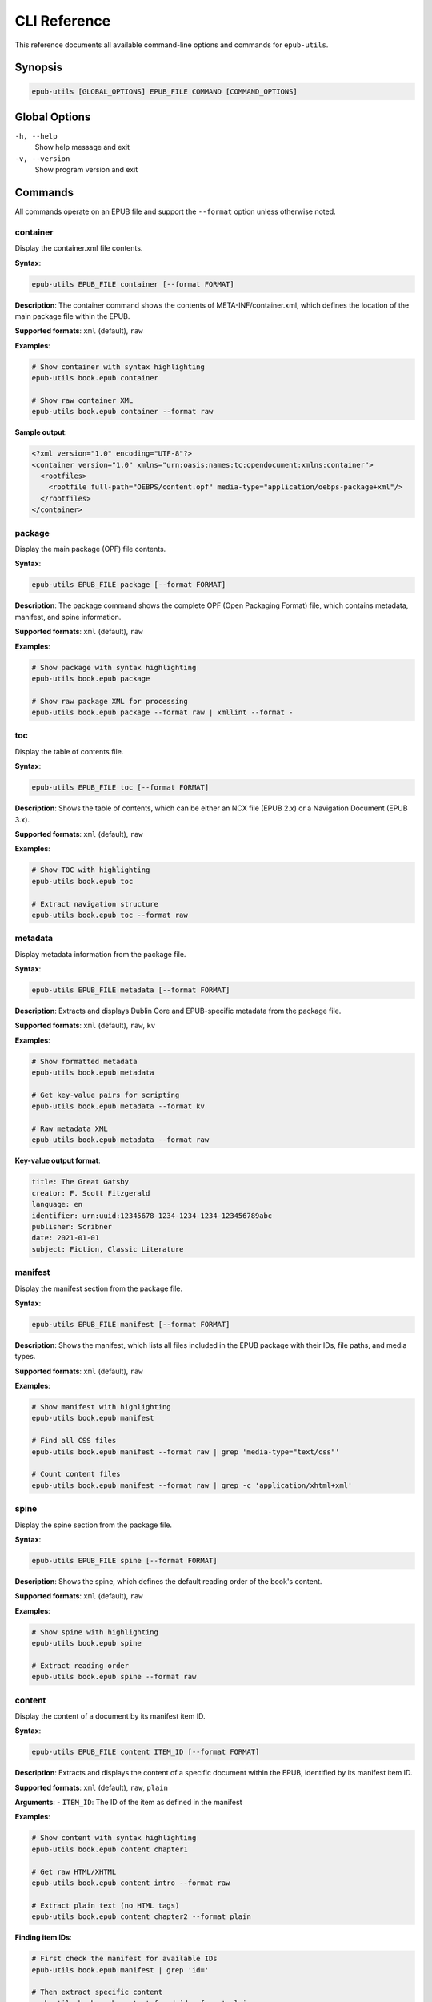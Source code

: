 CLI Reference
=============

This reference documents all available command-line options and commands for ``epub-utils``.

Synopsis
--------

.. code-block:: text

   epub-utils [GLOBAL_OPTIONS] EPUB_FILE COMMAND [COMMAND_OPTIONS]

Global Options
--------------

``-h, --help``
   Show help message and exit

``-v, --version``
   Show program version and exit

Commands
--------

All commands operate on an EPUB file and support the ``--format`` option unless otherwise noted.

container
~~~~~~~~~

Display the container.xml file contents.

**Syntax**:

.. code-block:: bash

   epub-utils EPUB_FILE container [--format FORMAT]

**Description**:
The container command shows the contents of META-INF/container.xml, which defines the 
location of the main package file within the EPUB.

**Supported formats**: ``xml`` (default), ``raw``

**Examples**:

.. code-block:: bash

   # Show container with syntax highlighting
   epub-utils book.epub container

   # Show raw container XML
   epub-utils book.epub container --format raw

**Sample output**:

.. code-block:: xml

   <?xml version="1.0" encoding="UTF-8"?>
   <container version="1.0" xmlns="urn:oasis:names:tc:opendocument:xmlns:container">
     <rootfiles>
       <rootfile full-path="OEBPS/content.opf" media-type="application/oebps-package+xml"/>
     </rootfiles>
   </container>

package
~~~~~~~

Display the main package (OPF) file contents.

**Syntax**:

.. code-block:: bash

   epub-utils EPUB_FILE package [--format FORMAT]

**Description**:
The package command shows the complete OPF (Open Packaging Format) file, which contains 
metadata, manifest, and spine information.

**Supported formats**: ``xml`` (default), ``raw``

**Examples**:

.. code-block:: bash

   # Show package with syntax highlighting
   epub-utils book.epub package

   # Show raw package XML for processing
   epub-utils book.epub package --format raw | xmllint --format -

toc
~~~

Display the table of contents file.

**Syntax**:

.. code-block:: bash

   epub-utils EPUB_FILE toc [--format FORMAT]

**Description**:
Shows the table of contents, which can be either an NCX file (EPUB 2.x) or a 
Navigation Document (EPUB 3.x).

**Supported formats**: ``xml`` (default), ``raw``

**Examples**:

.. code-block:: bash

   # Show TOC with highlighting
   epub-utils book.epub toc

   # Extract navigation structure
   epub-utils book.epub toc --format raw

metadata
~~~~~~~~

Display metadata information from the package file.

**Syntax**:

.. code-block:: bash

   epub-utils EPUB_FILE metadata [--format FORMAT]

**Description**:
Extracts and displays Dublin Core and EPUB-specific metadata from the package file.

**Supported formats**: ``xml`` (default), ``raw``, ``kv``

**Examples**:

.. code-block:: bash

   # Show formatted metadata
   epub-utils book.epub metadata

   # Get key-value pairs for scripting
   epub-utils book.epub metadata --format kv

   # Raw metadata XML
   epub-utils book.epub metadata --format raw

**Key-value output format**:

.. code-block:: text

   title: The Great Gatsby
   creator: F. Scott Fitzgerald
   language: en
   identifier: urn:uuid:12345678-1234-1234-1234-123456789abc
   publisher: Scribner
   date: 2021-01-01
   subject: Fiction, Classic Literature

manifest
~~~~~~~~

Display the manifest section from the package file.

**Syntax**:

.. code-block:: bash

   epub-utils EPUB_FILE manifest [--format FORMAT]

**Description**:
Shows the manifest, which lists all files included in the EPUB package with their 
IDs, file paths, and media types.

**Supported formats**: ``xml`` (default), ``raw``

**Examples**:

.. code-block:: bash

   # Show manifest with highlighting
   epub-utils book.epub manifest

   # Find all CSS files
   epub-utils book.epub manifest --format raw | grep 'media-type="text/css"'

   # Count content files
   epub-utils book.epub manifest --format raw | grep -c 'application/xhtml+xml'

spine
~~~~~

Display the spine section from the package file.

**Syntax**:

.. code-block:: bash

   epub-utils EPUB_FILE spine [--format FORMAT]

**Description**:
Shows the spine, which defines the default reading order of the book's content.

**Supported formats**: ``xml`` (default), ``raw``

**Examples**:

.. code-block:: bash

   # Show spine with highlighting
   epub-utils book.epub spine

   # Extract reading order
   epub-utils book.epub spine --format raw

content
~~~~~~~

Display the content of a document by its manifest item ID.

**Syntax**:

.. code-block:: bash

   epub-utils EPUB_FILE content ITEM_ID [--format FORMAT]

**Description**:
Extracts and displays the content of a specific document within the EPUB, identified 
by its manifest item ID.

**Supported formats**: ``xml`` (default), ``raw``, ``plain``

**Arguments**:
- ``ITEM_ID``: The ID of the item as defined in the manifest

**Examples**:

.. code-block:: bash

   # Show content with syntax highlighting
   epub-utils book.epub content chapter1

   # Get raw HTML/XHTML
   epub-utils book.epub content intro --format raw

   # Extract plain text (no HTML tags)
   epub-utils book.epub content chapter2 --format plain

**Finding item IDs**:

.. code-block:: bash

   # First check the manifest for available IDs
   epub-utils book.epub manifest | grep 'id='

   # Then extract specific content
   epub-utils book.epub content found_id --format plain

files
~~~~~

List all files in the EPUB archive with metadata.

**Syntax**:

.. code-block:: bash

   epub-utils EPUB_FILE files [--format FORMAT]

**Description**:
Provides detailed information about all files contained within the EPUB archive, 
including sizes, compression ratios, and modification dates.

**Supported formats**: ``table`` (default), ``raw``

**Examples**:

.. code-block:: bash

   # Show formatted file table
   epub-utils book.epub files

   # Get simple file list
   epub-utils book.epub files --format raw

   # Count total files
   epub-utils book.epub files --format raw | wc -l

**Sample table output**:

.. code-block:: text

   File Information for book.epub
   ┌────────────────────────────────────────┬──────────┬──────────────┬─────────────────────┐
   │ Path                                   │ Size     │ Compressed   │ Modified            │
   ├────────────────────────────────────────┼──────────┼──────────────┼─────────────────────┤
   │ META-INF/container.xml                 │ 230 B    │ 140 B        │ 2021-01-01 10:00:00│
   │ OEBPS/content.opf                      │ 2.1 KB   │ 856 B        │ 2021-01-01 10:00:00│
   │ OEBPS/Text/chapter01.xhtml             │ 12.4 KB  │ 3.2 KB       │ 2021-01-01 10:00:00│
   └────────────────────────────────────────┴──────────┴──────────────┴─────────────────────┘

Format Options
--------------

Most commands support the ``--format`` option to control output formatting:

``xml`` (default for most commands)
   Syntax-highlighted, formatted XML output

``raw``
   Unformatted content exactly as stored in the EPUB

``kv`` (metadata command only)
   Key-value pairs suitable for shell scripting

``plain`` (content command only)
   Plain text with HTML tags stripped

``table`` (files command only)
   Formatted table with aligned columns

Exit Codes
----------

epub-utils uses standard exit codes:

- ``0``: Success
- ``1``: General error (file not found, invalid EPUB, etc.)
- ``2``: Command line usage error

Examples can check exit codes for error handling:

.. code-block:: bash

   if epub-utils book.epub metadata >/dev/null 2>&1; then
       echo "EPUB is valid"
   else
       echo "EPUB has issues"
   fi

Environment Variables
---------------------

epub-utils respects these environment variables:

``NO_COLOR``
   Disable color output when set to any value

``FORCE_COLOR``
   Force color output even when not outputting to a terminal

**Examples**:

.. code-block:: bash

   # Disable colors
   NO_COLOR=1 epub-utils book.epub metadata

   # Force colors in pipes
   FORCE_COLOR=1 epub-utils book.epub metadata | less -R

Common Usage Patterns
---------------------

Validation Workflow
~~~~~~~~~~~~~~~~~~~

.. code-block:: bash

   #!/bin/zsh
   # validate-epub.sh - Basic EPUB validation

   epub_file="$1"

   echo "Validating: $epub_file"

   # Check container
   if ! epub-utils "$epub_file" container >/dev/null 2>&1; then
       echo "❌ Invalid container"
       exit 1
   fi

   # Check package
   if ! epub-utils "$epub_file" package >/dev/null 2>&1; then
       echo "❌ Invalid package"
       exit 1
   fi

   # Check required metadata
   metadata=$(epub-utils "$epub_file" metadata --format kv 2>/dev/null)
   if ! echo "$metadata" | grep -q "^title:"; then
       echo "⚠️  Missing title"
   fi

   if ! echo "$metadata" | grep -q "^creator:"; then
       echo "⚠️  Missing author"
   fi

   echo "✅ EPUB structure is valid"

Metadata Extraction
~~~~~~~~~~~~~~~~~~~

.. code-block:: bash

   #!/bin/zsh
   # extract-metadata.sh - Extract metadata to CSV

   echo "filename,title,author,language,publisher" > metadata.csv

   for epub in *.epub; do
       if [[ -f "$epub" ]]; then
           metadata=$(epub-utils "$epub" metadata --format kv 2>/dev/null)
           
           title=$(echo "$metadata" | grep "^title:" | cut -d' ' -f2- | tr ',' ';')
           author=$(echo "$metadata" | grep "^creator:" | cut -d' ' -f2- | tr ',' ';')
           language=$(echo "$metadata" | grep "^language:" | cut -d' ' -f2-)
           publisher=$(echo "$metadata" | grep "^publisher:" | cut -d' ' -f2- | tr ',' ';')
           
           echo "$epub,$title,$author,$language,$publisher" >> metadata.csv
       fi
   done

Content Analysis
~~~~~~~~~~~~~~~~

.. code-block:: bash

   #!/bin/zsh
   # analyze-content.sh - Analyze EPUB content structure

   epub_file="$1"

   echo "Content Analysis for: $epub_file"
   echo "=================================="

   # Get content files from manifest
   content_ids=$(epub-utils "$epub_file" manifest --format raw | \
                grep 'media-type="application/xhtml+xml"' | \
                sed 's/.*id="\([^"]*\)".*/\1/')

   total_words=0

   for content_id in $content_ids; do
       if word_count=$(epub-utils "$epub_file" content "$content_id" --format plain 2>/dev/null | wc -w); then
           echo "Content ID '$content_id': $word_count words"
           total_words=$((total_words + word_count))
       fi
   done

   echo "=================================="
   echo "Total words: $total_words"

Error Handling
--------------

Always handle errors when using epub-utils in scripts:

.. code-block:: bash

   # Check if file exists first
   if [[ ! -f "$epub_file" ]]; then
       echo "Error: File '$epub_file' not found" >&2
       exit 1
   fi

   # Capture and handle command errors
   if ! output=$(epub-utils "$epub_file" metadata --format kv 2>&1); then
       echo "Error processing EPUB: $output" >&2
       exit 1
   fi

   # Check for specific issues
   if [[ -z "$output" ]]; then
       echo "Warning: No metadata found" >&2
   fi

Performance Tips
----------------

1. **Use raw format for large-scale processing** to avoid syntax highlighting overhead
2. **Pipe efficiently** to avoid unnecessary intermediate files
3. **Process files in parallel** when handling many EPUBs
4. **Cache results** when running the same command multiple times

.. code-block:: bash

   # Efficient parallel processing
   find . -name "*.epub" | xargs -n 1 -P 4 -I {} \
       zsh -c 'echo "{}: $(epub-utils "{}" metadata --format kv | grep "^title:" | cut -d" " -f2-)"'

Troubleshooting
---------------

Common Issues and Solutions
~~~~~~~~~~~~~~~~~~~~~~~~~~~

**"Invalid value for 'PATH': File does not exist"**
   Check the file path and ensure the EPUB file exists.

**"ParseError: Unable to parse container.xml"**
   The EPUB file may be corrupted. Verify it's a valid ZIP file.

**"Content with id 'X' not found"**
   Check available content IDs using the manifest command first.

**No color output**
   Ensure your terminal supports colors and check the ``NO_COLOR`` environment variable.

**Large file performance**
   Use ``--format raw`` for better performance with large files.

